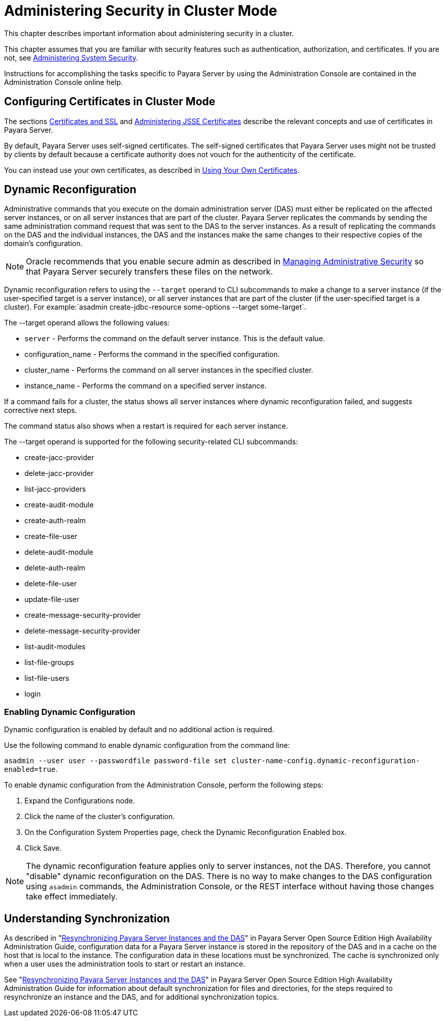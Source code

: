 [[administering-security-in-cluster-mode]]
= Administering Security in Cluster Mode

This chapter describes important information about administering security in a cluster.

This chapter assumes that you are familiar with security features such as authentication, authorization, and certificates. If you are not, see
xref:system-security.adoc#administering-system-security[Administering System Security].

Instructions for accomplishing the tasks specific to Payara Server by using the Administration Console are contained in the Administration
Console online help.

[[configuring-certificates-in-cluster-mode]]
== Configuring Certificates in Cluster Mode

The sections xref:system-security.adoc#certificates-and-ssl[Certificates and SSL] and xref:system-security.adoc[Administering JSSE Certificates] describe
the relevant concepts and use of certificates in Payara Server.

By default, Payara Server uses self-signed certificates. The self-signed certificates that Payara Server uses might not be trusted
by clients by default because a certificate authority does not vouch for the authenticity of the certificate.

You can instead use your own certificates, as described in xref:administrative-security.adoc[Using Your Own Certificates].

[[dynamic-reconfiguration]]
== Dynamic Reconfiguration

Administrative commands that you execute on the domain administration server (DAS) must either be replicated on the affected server instances,
or on all server instances that are part of the cluster. Payara Server replicates the commands by sending the same administration
command request that was sent to the DAS to the server instances. As a result of replicating the commands on the DAS and the individual
instances, the DAS and the instances make the same changes to their respective copies of the domain's configuration.

NOTE: Oracle recommends that you enable secure admin as described in xref:administrative-security.adoc#managing-administrative-security[Managing Administrative Security]
so that Payara Server securely transfers these files on the network.

Dynamic reconfiguration refers to using the `--target` operand to CLI subcommands to make a change to a server instance (if the user-specified
target is a server instance), or all server instances that are part of the cluster (if the user-specified target is a cluster). For
example:`asadmin create-jdbc-resource some-options --target some-target`.

The --target operand allows the following values:

* `server` - Performs the command on the default server instance. This is the default value.
* configuration_name - Performs the command in the specified configuration.
* cluster_name - Performs the command on all server instances in the specified cluster.
* instance_name - Performs the command on a specified server instance.

If a command fails for a cluster, the status shows all server instances where dynamic reconfiguration failed, and suggests corrective next
steps.

The command status also shows when a restart is required for each server instance.

The --target operand is supported for the following security-related CLI subcommands:

* create-jacc-provider
* delete-jacc-provider
* list-jacc-providers
* create-audit-module
* create-auth-realm
* create-file-user
* delete-audit-module
* delete-auth-realm
* delete-file-user
* update-file-user
* create-message-security-provider
* delete-message-security-provider
* list-audit-modules
* list-file-groups
* list-file-users
* login

[[enabling-dynamic-configuration]]
=== Enabling Dynamic Configuration

Dynamic configuration is enabled by default and no additional action is required.

Use the following command to enable dynamic configuration from the command line:

`asadmin --user user --passwordfile password-file set cluster-name-config.dynamic-reconfiguration-enabled=true`.

To enable dynamic configuration from the Administration Console, perform the following steps:

. Expand the Configurations node.
. Click the name of the cluster's configuration.
. On the Configuration System Properties page, check the Dynamic Reconfiguration Enabled box.
. Click Save.

NOTE: The dynamic reconfiguration feature applies only to server instances, not the DAS. Therefore, you cannot "disable" dynamic reconfiguration on
the DAS. There is no way to make changes to the DAS configuration using `asadmin` commands, the Administration Console, or the REST interface
without having those changes take effect immediately.

[[understanding-synchronization]]
== Understanding Synchronization

As described in "xref:docs:ha-administration-guide:instances.adoc#resynchronizing-payara-server-instances-and-the-das[Resynchronizing Payara Server Instances and the DAS]" in Payara Server Open Source Edition High
Availability Administration Guide, configuration data for a Payara Server instance is stored in the repository of the DAS and in a cache on
the host that is local to the instance. The configuration data in these locations must be synchronized. The cache is synchronized only when a
user uses the administration tools to start or restart an instance.

See "xref:docs:ha-administration-guide:instances.adoc#resynchronizing-payara-server-instances-and-the-das[Resynchronizing Payara Server Instances and the DAS]" in Payara Server Open Source Edition High Availability
Administration Guide for information about default synchronization for files and directories, for the steps required to resynchronize an
instance and the DAS, and for additional synchronization topics.


